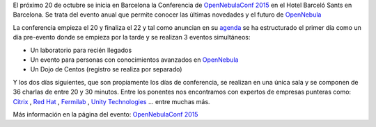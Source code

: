 .. title: OpenNebulaConf 2015
.. author: Javier Arellano
.. slug: OpenNebulaConf_2015
.. date: 2015/09/29 22:30
.. tags: OpenNebula,Cloud


El próximo 20 de octubre se inicia en Barcelona la Conferencia de `OpenNebulaConf 2015`_ en el Hotel Barceló Sants en Barcelona. Se trata del evento anual que permite conocer las últimas novedades y el futuro de OpenNebula_

.. TEASER_END

La conferencia empieza el 20 y finaliza el 22 y tal como anuncian en su agenda_ se ha estructurado el primer día como un día pre-evento donde se empieza por la tarde y se realizan 3 eventos simultáneos:

* Un laboratorio para recién llegados
* Un evento para personas con conocimientos avanzados en OpenNebula_
* Un Dojo de Centos (registro se realiza por separado)

Y los dos días siguientes, que son propiamente los días de conferencia, se realizan en una única sala y se componen de 36 charlas de entre 20 y 30 minutos. Entre los ponentes nos encontramos con expertos de empresas punteras como: Citrix_ , `Red Hat`_ , Fermilab_ , `Unity Technologies`_ ... entre muchas más. 

Más información en la página del evento:  `OpenNebulaConf 2015`_

.. _`OpenNebulaConf 2015`: http://2015.opennebulaconf.com
.. _OpenNebula: http://opennebula.org
.. _agenda: http://2015.opennebulaconf.com/#agenda
.. _Citrix: https://www.citrix.com/
.. _`Red Hat`: http://www.redhat.com/
.. _Fermilab:  http://www.fnal.gov
.. _`Unity Technologies`: http://unity3d.com/
